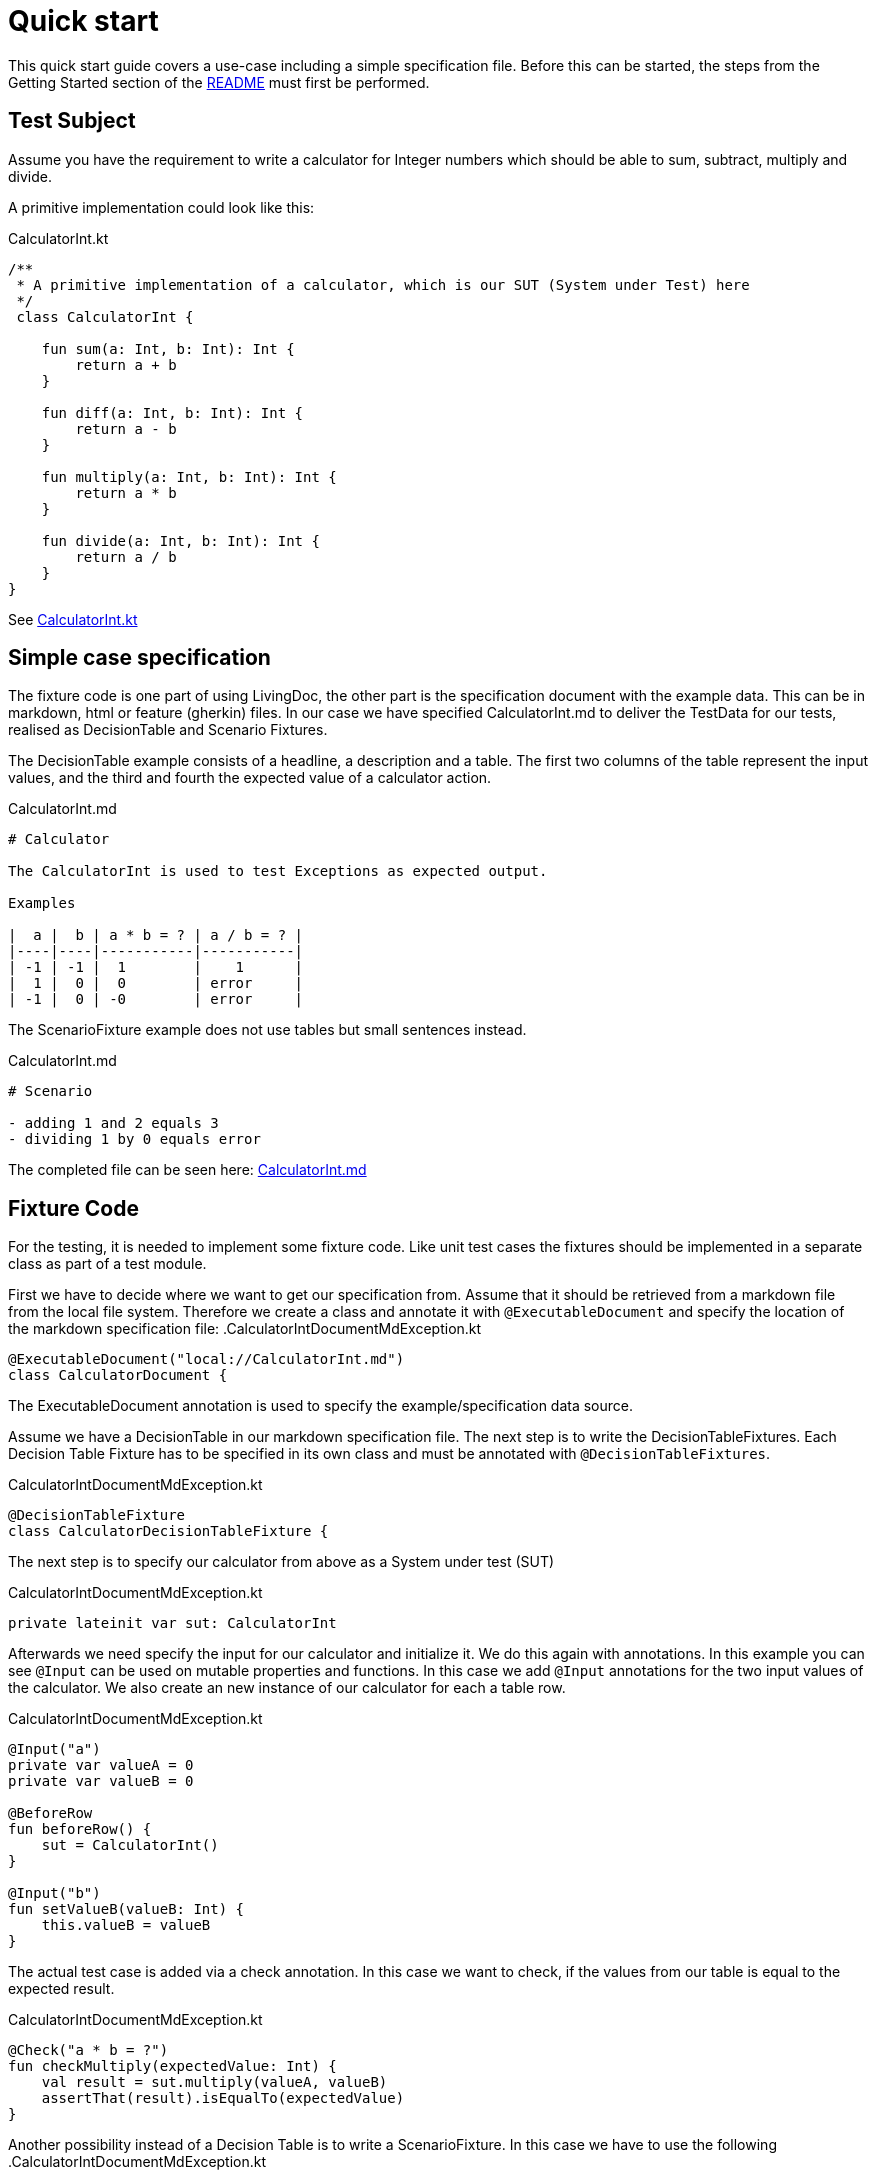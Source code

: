 = Quick start

This quick start guide covers a use-case including a simple specification file.
Before this can be started, the steps from the Getting Started section of the link:README.adoc[README] must first be performed.

== Test Subject

Assume you have the requirement to write a calculator for Integer numbers which should be able to sum, subtract, multiply and divide.

A primitive implementation could look like this:

.CalculatorInt.kt
[source,kotlin]
----
/**
 * A primitive implementation of a calculator, which is our SUT (System under Test) here
 */
 class CalculatorInt {

    fun sum(a: Int, b: Int): Int {
        return a + b
    }

    fun diff(a: Int, b: Int): Int {
        return a - b
    }

    fun multiply(a: Int, b: Int): Int {
        return a * b
    }

    fun divide(a: Int, b: Int): Int {
        return a / b
    }
}
----

See link:livingdoc-tests/src/main/kotlin/org/livingdoc/example/CalculatorInt.kt[CalculatorInt.kt]

== Simple case specification

The fixture code is one part of using LivingDoc, the other part is the specification document with the example data.
This can be in markdown, html or feature (gherkin) files.
In our case we have specified CalculatorInt.md to deliver the TestData for our tests, realised as DecisionTable and Scenario Fixtures.

The DecisionTable example consists of a headline, a description and a table.
The first two columns of the table represent the input values, and the third and fourth the expected value of a calculator action.

.CalculatorInt.md
[source,md]
----
# Calculator

The CalculatorInt is used to test Exceptions as expected output.

Examples

|  a |  b | a * b = ? | a / b = ? |
|----|----|-----------|-----------|
| -1 | -1 |  1        |    1      |
|  1 |  0 |  0        | error     |
| -1 |  0 | -0        | error     |
----

The ScenarioFixture example does not use tables but small sentences instead.

.CalculatorInt.md
[source,md]
----
# Scenario

- adding 1 and 2 equals 3
- dividing 1 by 0 equals error

----

The completed file can be seen here: link:livingdoc-tests/src/test/docs/CalculatorInt.md[CalculatorInt.md]

== Fixture Code

For the testing, it is needed to implement some fixture code. Like unit test cases the fixtures should be implemented in a separate class as part of a test module.

First we have to decide where we want to get our specification from.
Assume that it should be retrieved from a markdown file from the local file system.
Therefore we create a class and annotate it with `@ExecutableDocument` and specify the location of the markdown specification file:
.CalculatorIntDocumentMdException.kt

[source,kotlin]
----
@ExecutableDocument("local://CalculatorInt.md")
class CalculatorDocument {
----

The ExecutableDocument annotation is used to specify the example/specification data source.

Assume we have a DecisionTable in our markdown specification file. The next step is to write the DecisionTableFixtures.
Each Decision Table Fixture has to be specified in its own class and must be annotated with `@DecisionTableFixtures`.

.CalculatorIntDocumentMdException.kt
[source,kotlin]
----
@DecisionTableFixture
class CalculatorDecisionTableFixture {
----

The next step is to specify our calculator from above as a System under test (SUT)

.CalculatorIntDocumentMdException.kt
[source,kotlin]
----
private lateinit var sut: CalculatorInt
----

Afterwards we need specify the input for our calculator and initialize it.
We do this again with annotations. In this example you can see `@Input` can be used on mutable properties and functions.
In this case we add `@Input` annotations for the two input values of the calculator. We also create an new instance of our calculator for each a table row.

.CalculatorIntDocumentMdException.kt
[source,kotlin]
----
@Input("a")
private var valueA = 0
private var valueB = 0

@BeforeRow
fun beforeRow() {
    sut = CalculatorInt()
}

@Input("b")
fun setValueB(valueB: Int) {
    this.valueB = valueB
}
----

The actual test case is added via a check annotation.
In this case we want to check, if the values from our table is equal to the expected result.

.CalculatorIntDocumentMdException.kt
[source,kotlin]
----
@Check("a * b = ?")
fun checkMultiply(expectedValue: Int) {
    val result = sut.multiply(valueA, valueB)
    assertThat(result).isEqualTo(expectedValue)
}
----

Another possibility instead of a Decision Table is to write a ScenarioFixture.
In this case we have to use the following .CalculatorIntDocumentMdException.kt

[source,kotlin]
----
@ScenarioFixture
class CalculatorScenarioFixture {
----

The init of the SUT is analog, but instead of the `@BeforeRow` annotation we use the `@Before` annotation to init the SUT once for each scenario.

.CalculatorIntDocumentMdException.kt
[source,kotlin]
----
@Before
----

Each step of a scenario is mapped to a function annotated with `@Step` and a matching template.
Templates can contain variables, which can be bound to parameters of the annotated function using `@Binding`.

.CalculatorIntDocumentMdException.kt
[source,kotlin]
----
@Step("adding {a} and {b} equals {c}")
fun add(
    @Binding("a") a: Int,
    @Binding("b") b: Int,
    @Binding("c") c: Int
) {
    val result = sut.sum(a, b)
    assertThat(result).isEqualTo(c)
}
----

The completed file can be seen here: link:livingdoc-tests/src/test/kotlin/org/livingdoc/example/CalculatorIntDocumentMdException.kt[CalculatorIntDocumentMdException.kt]

When the fixture from above is used in a Living Doc execution, it will retrieve the data from the markdown file, the test subject will be tested with the fixture methods and the example test data.

Further information can be found in our link:livingdoc-documentation/src/docs/asciidoc/index.adoc[End-User Documentation].
